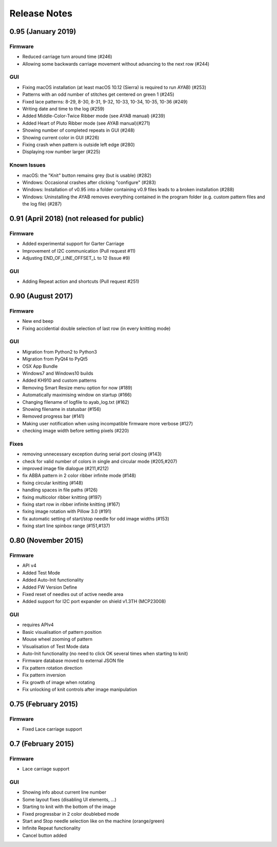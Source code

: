 Release Notes
-------------

0.95 (January 2019)
~~~~~~~~~~~~~~~~

Firmware
^^^^^^^^

- Reduced carriage turn around time (#246)
- Allowing some backwards carriage movement without advancing to the next row (#244)


GUI
^^^

- Fixing macOS installation (at least macOS 10.12 (Sierra) is required to run AYAB) (#253)
- Patterns with an odd number of stitches get centered on green 1 (#245)
- Fixed lace patterns: 8-29, 8-30, 8-31, 9-32, 10-33, 10-34, 10-35, 10-36 (#249)
- Writing date and time to the log (#259)
- Added Middle-Color-Twice Ribber mode (see AYAB manual) (#239)
- Added Heart of Pluto Ribber mode (see AYAB manual)(#271)
- Showing number of completed repeats in GUI (#248)
- Showing current color in GUI (#226)
- Fixing crash when pattern is outside left edge (#280)
- Displaying row number larger (#225)

Known Issues
^^^^^^^^^^^^

- macOS: the "Knit" button remains grey (but is usable) (#282)
- Windows: Occasional crashes after clicking "configure" (#283)
- Windows: Installation of v0.95 into a folder containing v0.9 files leads to a
  broken installation (#288)
- Windows: Uninstalling the AYAB removes everything contained in the program 
  folder (e.g. custom pattern files and the log file) (#287)

0.91 (April 2018) (not released for public)
~~~~~~~~~~~~~~~~

Firmware
^^^^^^^^

-  Added experimental support for Garter Carriage
-  Improvement of I2C communication (Pull request #11)
-  Adjusting END_OF_LINE_OFFSET_L to 12 (Issue #9) 

GUI
^^^

-  Adding Repeat action and shortcuts (Pull request #251)

0.90 (August 2017)
~~~~~~~~~~~~~~~~

Firmware
^^^^^^^^

-  New end beep
-  Fixing accidential double selection of last row (in every knitting mode)

GUI
^^^

-  Migration from Python2 to Python3
-  Migration from PyQt4 to PyQt5
-  OSX App Bundle
-  Windows7 and Windows10 builds
-  Added KH910 and custom patterns
-  Removing Smart Resize menu option for now (#189)
-  Automatically maximising window on startup (#166)
-  Changing filename of logfile to ayab_log.txt (#162)
-  Showing filename in statusbar (#156)
-  Removed progress bar (#141)
-  Making user notification when using incompatible firmware more verbose (#127)
-  checking image width before setting pixels (#220)

Fixes
^^^^^

-  removing unnecessary exception during serial port closing (#143)
-  check for valid number of colors in single and circular mode (#205,#207)
-  improved image file dialogue (#211,#212)
-  fix ABBA pattern in 2 color ribber infinite mode (#148)
-  fixing circular knitting (#148)
-  handling spaces in file paths (#126)
-  fixing multicolor ribber knitting (#197)
-  fixing start row in ribber infinite knitting (#167)
-  fixing image rotation with Pillow 3.0 (#191)
-  fix automatic setting of start/stop needle for odd image widths (#153)
-  fixing start line spinbox range (#151,#137)

0.80 (November 2015)
~~~~~~~~~~~~~~~~~~~~

Firmware
^^^^^^^^

-  API v4
-  Added Test Mode
-  Added Auto-Init functionality
-  Added FW Version Define
-  Fixed reset of needles out of active needle area
-  Added support for I2C port expander on shield v1.3TH (MCP23008)

GUI
^^^

-  requires APIv4
-  Basic visualisation of pattern position
-  Mouse wheel zooming of pattern
-  Visualisation of Test Mode data
-  Auto-Init functionality (no need to click OK several times when
   starting to knit)
-  Firmware database moved to external JSON file
-  Fix pattern rotation direction
-  Fix pattern inversion
-  Fix growth of image when rotating
-  Fix unlocking of knit controls after image manipulation

0.75 (February 2015)
~~~~~~~~~~~~~~~~~~~~

Firmware
^^^^^^^^

-  Fixed Lace carriage support

0.7 (February 2015)
~~~~~~~~~~~~~~~~~~~

Firmware
^^^^^^^^

-  Lace carriage support

GUI
^^^

-  Showing info about current line number
-  Some layout fixes (disabling UI elements, ...)
-  Starting to knit with the bottom of the image
-  Fixed progressbar in 2 color doublebed mode
-  Start and Stop needle selection like on the machine (orange/green)
-  Infinite Repeat functionality
-  Cancel button added
